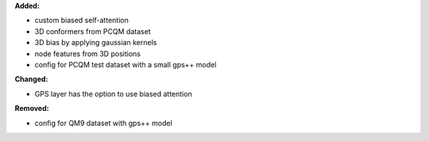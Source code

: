 **Added:**

* custom biased self-attention
* 3D conformers from PCQM dataset
* 3D bias by applying gaussian kernels
* node features from 3D positions
* config for PCQM test dataset with a small gps++ model

**Changed:**

* GPS layer has the option to use biased attention 

**Removed:**

* config for QM9 dataset with gps++ model

